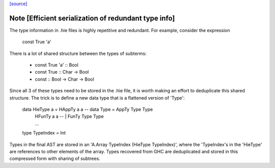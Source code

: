 `[source] <https://gitlab.haskell.org/ghc/ghc/tree/master/compiler/hieFile/HieTypes.hs>`_

Note [Efficient serialization of redundant type info]
~~~~~~~~~~~~~~~~~~~~~~~~~~~~~~~~~~~~~~~~~~~~~~~~~~~~~

The type information in .hie files is highly repetitive and redundant. For
example, consider the expression

    const True 'a'

There is a lot of shared structure between the types of subterms:

  * const True 'a' ::                 Bool
  * const True     ::         Char -> Bool
  * const          :: Bool -> Char -> Bool

Since all 3 of these types need to be stored in the .hie file, it is worth
making an effort to deduplicate this shared structure. The trick is to define
a new data type that is a flattened version of 'Type':

    data HieType a = HAppTy a a  -- data Type = AppTy Type Type
                   | HFunTy a a  --           | FunTy Type Type
                   | ...

    type TypeIndex = Int

Types in the final AST are stored in an 'A.Array TypeIndex (HieType TypeIndex)',
where the 'TypeIndex's in the 'HieType' are references to other elements of the
array. Types recovered from GHC are deduplicated and stored in this compressed
form with sharing of subtrees.


